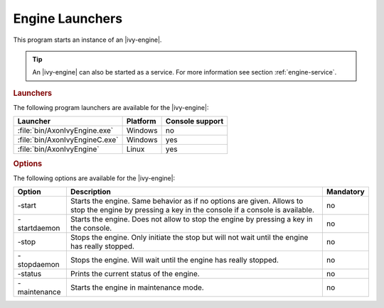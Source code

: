 .. _axonivy-engine:

Engine Launchers
================

This program starts an instance of an |ivy-engine|.

.. tip::
    An |ivy-engine| can also be started as a service. For more information
    see section :ref:`engine-service`.


.. rubric:: Launchers

The following program launchers are available for the |ivy-engine|:

+---------------------------------+----------+-----------------+
| Launcher                        | Platform | Console support |
+=================================+==========+=================+
| :file:`bin/AxonIvyEngine.exe`   | Windows  | no              |
+---------------------------------+----------+-----------------+
| :file:`bin/AxonIvyEngineC.exe`  | Windows  | yes             |
+---------------------------------+----------+-----------------+
| :file:`bin/AxonIvyEngine`       | Linux    | yes             |
+---------------------------------+----------+-----------------+


.. rubric:: Options

The following options are available for the |ivy-engine|:

+--------------+-----------------------------------------------------------------------------------------------------------------------------------------------------+-----------+
| Option       | Description                                                                                                                                         | Mandatory |
+==============+=====================================================================================================================================================+===========+
| -start       | Starts the engine. Same behavior as if no options are given. Allows to stop the engine by pressing a key in the console if a console is available.  | no        |
+--------------+-----------------------------------------------------------------------------------------------------------------------------------------------------+-----------+
| -startdaemon | Starts the engine. Does not allow to stop the engine by pressing a key in the console.                                                              | no        |
+--------------+-----------------------------------------------------------------------------------------------------------------------------------------------------+-----------+
| -stop        | Stops the engine. Only initiate the stop but will not wait until the engine has really stopped.                                                     | no        |
+--------------+-----------------------------------------------------------------------------------------------------------------------------------------------------+-----------+
| -stopdaemon  | Stops the engine. Will wait until the engine has really stopped.                                                                                    | no        |
+--------------+-----------------------------------------------------------------------------------------------------------------------------------------------------+-----------+
| -status      | Prints the current status of the engine.                                                                                                            | no        |
+--------------+-----------------------------------------------------------------------------------------------------------------------------------------------------+-----------+
| -maintenance | Starts the engine in maintenance mode.                                                                                                              | no        |
+--------------+-----------------------------------------------------------------------------------------------------------------------------------------------------+-----------+
